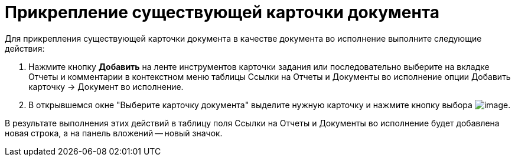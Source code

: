 = Прикрепление существующей карточки документа

Для прикрепления существующей карточки документа в качестве документа во исполнение выполните следующие действия:

. Нажмите кнопку *Добавить* на ленте инструментов карточки задания или последовательно выберите на вкладке Отчеты и комментарии в контекстном меню таблицы Ссылки на Отчеты и Документы во исполнение опции Добавить карточку → Документ во исполнение.
. В открывшемся окне "Выберите карточку документа" выделите нужную карточку и нажмите кнопку выбора image:buttons/Select.png[image].

В результате выполнения этих действий в таблицу поля Ссылки на Отчеты и Документы во исполнение будет добавлена новая строка, а на панель вложений -- новый значок.
